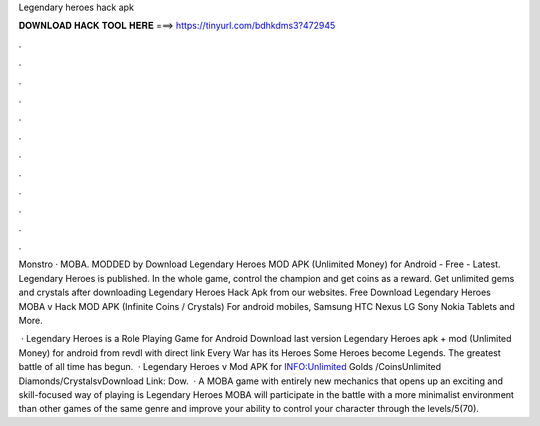 Legendary heroes hack apk



𝐃𝐎𝐖𝐍𝐋𝐎𝐀𝐃 𝐇𝐀𝐂𝐊 𝐓𝐎𝐎𝐋 𝐇𝐄𝐑𝐄 ===> https://tinyurl.com/bdhkdms3?472945



.



.



.



.



.



.



.



.



.



.



.



.

Monstro · MOBA. MODDED by  Download Legendary Heroes MOD APK (Unlimited Money) for Android - Free - Latest. Legendary Heroes is published. In the whole game, control the champion and get coins as a reward. Get unlimited gems and crystals after downloading Legendary Heroes Hack Apk from our websites. Free Download Legendary Heroes MOBA v Hack MOD APK (Infinite Coins / Crystals) For android mobiles, Samsung HTC Nexus LG Sony Nokia Tablets and More.

 · Legendary Heroes is a Role Playing Game for Android Download last version Legendary Heroes apk + mod (Unlimited Money) for android from revdl with direct link Every War has its Heroes Some Heroes become Legends. The greatest battle of all time has begun.  · Legendary Heroes v Mod APK for  INFO:Unlimited Golds /CoinsUnlimited Diamonds/CrystalsvDownload Link:  Dow.  · A MOBA game with entirely new mechanics that opens up an exciting and skill-focused way of playing is Legendary Heroes MOBA  will participate in the battle with a more minimalist environment than other games of the same genre and improve your ability to control your character through the levels/5(70).
